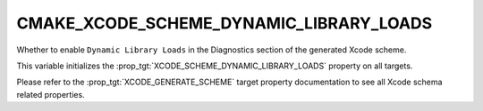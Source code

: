CMAKE_XCODE_SCHEME_DYNAMIC_LIBRARY_LOADS
----------------------------------------

.. versionadded:: 3.13

Whether to enable ``Dynamic Library Loads``
in the Diagnostics section of the generated Xcode scheme.

This variable initializes the
:prop_tgt:`XCODE_SCHEME_DYNAMIC_LIBRARY_LOADS`
property on all targets.

Please refer to the :prop_tgt:`XCODE_GENERATE_SCHEME` target property
documentation to see all Xcode schema related properties.
